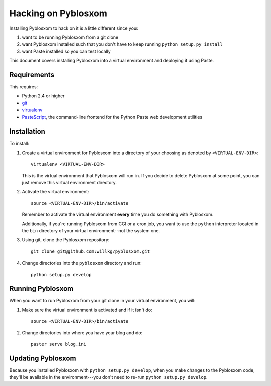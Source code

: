 .. _hacking-chapter:

======================
 Hacking on Pyblosxom
======================

Installing Pyblosxom to hack on it is a little different since you:

1. want to be running Pyblosxom from a git clone

2. want Pyblosxom installed such that you don't have to keep running
   ``python setup.py install``

3. want Paste installed so you can test locally


This document covers installing Pyblosxom into a virtual environment
and deploying it using Paste.


Requirements
============

This requires:

* Python 2.4 or higher
* `git`_
* `virtualenv`_
* `PasteScript`_, the command-line frontend for the Python Paste web
  development utilities

.. _git: http://git-scm.com/
.. _virtualenv: http://pypi.python.org/pypi/virtualenv
.. _PasteScript: http://pypi.python.org/pypi/PasteScript


Installation
============

To install:

1. Create a virtual environment for Pyblosxom into a directory of your
   choosing as denoted by ``<VIRTUAL-ENV-DIR>``::

      virtualenv <VIRTUAL-ENV-DIR>

   This is the virtual environment that Pyblosxom will run in.  If you
   decide to delete Pyblosxom at some point, you can just remove this
   virtual environment directory.

2. Activate the virtual environment::

      source <VIRTUAL-ENV-DIR>/bin/activate

   Remember to activate the virtual environment **every** time you do
   something with Pyblosxom.

   Additionally, if you're running Pyblosxom from CGI or a cron job,
   you want to use the ``python`` interpreter located in the ``bin``
   directory of your virtual environment--not the system one.

3. Using git, clone the Pyblosxom repository::

      git clone git@github.com:willkg/pyblosxom.git

4. Change directories into the ``pyblosxom`` directory and run::

      python setup.py develop


Running Pyblosxom
=================

When you want to run Pyblosxom from your git clone in your virtual
environment, you will:

1. Make sure the virtual environment is activated and if it isn't do::

      source <VIRTUAL-ENV-DIR>/bin/activate

2. Change directories into where you have your blog and do::

      paster serve blog.ini


Updating Pyblosxom
==================

Because you installed Pyblosxom with ``python setup.py develop``, when
you make changes to the Pyblosxom code, they'll be available in the
environment---you don't need to re-run ``python setup.py develop``.
